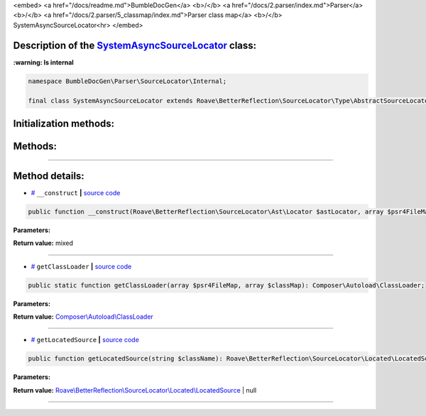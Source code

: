 <embed> <a href="/docs/readme.md">BumbleDocGen</a> <b>/</b> <a href="/docs/2.parser/index.md">Parser</a> <b>/</b> <a href="/docs/2.parser/5_classmap/index.md">Parser class map</a> <b>/</b> SystemAsyncSourceLocator<hr> </embed>

Description of the `SystemAsyncSourceLocator </BumbleDocGen/Parser/SourceLocator/Internal/SystemAsyncSourceLocator.php>`_ class:
-----------------------




**:warning: Is internal** 

.. code-block:: php

    namespace BumbleDocGen\Parser\SourceLocator\Internal;

    final class SystemAsyncSourceLocator extends Roave\BetterReflection\SourceLocator\Type\AbstractSourceLocator implements Roave\BetterReflection\SourceLocator\Type\SourceLocator







Initialization methods:
-----------------------



.. raw:: html

  <ol>
                <li><a href="#m-construct">__construct</a> </li>
        </ol>

Methods:
-----------------------



.. raw:: html

  <ol>
                <li><a href="#mgetclassloader">getClassLoader</a> </li>
                <li><a href="#mgetlocatedsource">getLocatedSource</a> </li>
        </ol>










--------------------




Method details:
-----------------------



.. _m-construct:

* `# <m-construct_>`_  ``__construct``   **|** `source code </BumbleDocGen/Parser/SourceLocator/Internal/SystemAsyncSourceLocator.php#L19>`_
.. code-block:: php

        public function __construct(Roave\BetterReflection\SourceLocator\Ast\Locator $astLocator, array $psr4FileMap, array $classMap): mixed;




**Parameters:**

.. raw:: html

    <table>
    <thead>
    <tr>
        <th>Name</th>
        <th>Type</th>
        <th>Description</th>
    </tr>
    </thead>
    <tbody>
            <tr>
            <td>$astLocator</td>
            <td><a href='/vendor/roave/better-reflection/src/SourceLocator/Ast/Locator.php'>Roave\BetterReflection\SourceLocator\Ast\Locator</a></td>
            <td>-</td>
        </tr>
            <tr>
            <td>$psr4FileMap</td>
            <td>array</td>
            <td>-</td>
        </tr>
            <tr>
            <td>$classMap</td>
            <td>array</td>
            <td>-</td>
        </tr>
        </tbody>
    </table>


**Return value:** mixed

________

.. _mgetclassloader:

* `# <mgetclassloader_>`_  ``getClassLoader``   **|** `source code </BumbleDocGen/Parser/SourceLocator/Internal/SystemAsyncSourceLocator.php#L41>`_
.. code-block:: php

        public static function getClassLoader(array $psr4FileMap, array $classMap): Composer\Autoload\ClassLoader;




**Parameters:**

.. raw:: html

    <table>
    <thead>
    <tr>
        <th>Name</th>
        <th>Type</th>
        <th>Description</th>
    </tr>
    </thead>
    <tbody>
            <tr>
            <td>$psr4FileMap</td>
            <td>array</td>
            <td>-</td>
        </tr>
            <tr>
            <td>$classMap</td>
            <td>array</td>
            <td>-</td>
        </tr>
        </tbody>
    </table>


**Return value:** `Composer\\Autoload\\ClassLoader </vendor/composer/ClassLoader\.php>`_

________

.. _mgetlocatedsource:

* `# <mgetlocatedsource_>`_  ``getLocatedSource``   **|** `source code </BumbleDocGen/Parser/SourceLocator/Internal/SystemAsyncSourceLocator.php#L58>`_
.. code-block:: php

        public function getLocatedSource(string $className): Roave\BetterReflection\SourceLocator\Located\LocatedSource|null;




**Parameters:**

.. raw:: html

    <table>
    <thead>
    <tr>
        <th>Name</th>
        <th>Type</th>
        <th>Description</th>
    </tr>
    </thead>
    <tbody>
            <tr>
            <td>$className</td>
            <td>string</td>
            <td>-</td>
        </tr>
        </tbody>
    </table>


**Return value:** `Roave\\BetterReflection\\SourceLocator\\Located\\LocatedSource </vendor/roave/better-reflection/src/SourceLocator/Located/LocatedSource\.php>`_ | null

________


